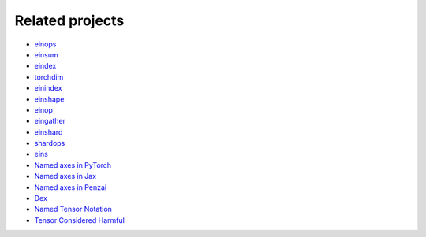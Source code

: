 Related projects
################

* `einops <https://github.com/arogozhnikov/einops>`_
* `einsum <https://numpy.org/doc/stable/reference/generated/numpy.einsum.html>`_
* `eindex <https://github.com/arogozhnikov/eindex>`_
* `torchdim <https://github.com/facebookresearch/torchdim>`_
* `einindex <https://github.com/malmaud/einindex>`_
* `einshape <https://github.com/google-deepmind/einshape>`_
* `einop <https://github.com/cgarciae/einop>`_
* `eingather <https://twitter.com/francoisfleuret/status/1661372730241953793>`_
* `einshard <https://github.com/ayaka14732/einshard>`_
* `shardops <https://github.com/MatX-inc/seqax/tree/main>`_
* `eins <https://github.com/nicholas-miklaucic/eins>`_
* `Named axes in PyTorch <https://pytorch.org/docs/stable/named_tensor.html>`_
* `Named axes in Jax <https://jax.readthedocs.io/en/latest/notebooks/xmap_tutorial.html>`_
* `Named axes in Penzai <https://penzai.readthedocs.io/en/stable/notebooks/named_axes.html>`_
* `Dex <https://github.com/google-research/dex-lang>`_
* `Named Tensor Notation <https://namedtensor.github.io/>`_
* `Tensor Considered Harmful <https://nlp.seas.harvard.edu/NamedTensor>`_